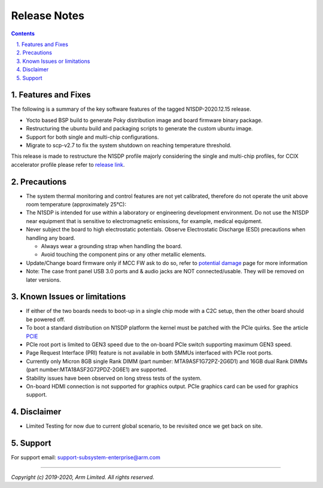 Release Notes
=============

.. section-numbering::
    :suffix: .

.. contents::


Features and Fixes
------------------
The following is a summary of the key software features of the tagged N1SDP-2020.12.15 release.

- Yocto based BSP build to generate Poky distribution image and board firmware binary package.
- Restructuring the ubuntu build and packaging scripts to generate the custom ubuntu image.
- Support for both single and multi-chip configurations.
- Migrate to scp-v2.7 to fix the system shutdown on reaching temperature threshold.

This release is made to restructure the N1SDP profile majorly considering the single and multi-chip profiles, for CCIX accelerator profile please refer to `release link`_.

Precautions
-----------
- The system thermal monitoring and control features are not yet calibrated,
  therefore do not operate the unit above room temperature (approximately 25°C):

- The N1SDP is intended for use within a laboratory or engineering development
  environment. Do not use the N1SDP near equipment that is sensitive to
  electromagnetic emissions, for example, medical equipment.

- Never subject the board to high electrostatic potentials.
  Observe Electrostatic Discharge (ESD) precautions when handling any board.

  - Always wear a grounding strap when handling the board.
  - Avoid touching the component pins or any other metallic elements.

- Update/Change board firmware only if MCC FW ask to do so,
  refer to `potential damage`_ page for more information

- Note: The case front panel USB 3.0 ports and & audio jacks are NOT connected/usable.
  They will be removed on later versions.

Known Issues or limitations
---------------------------
- If either of the two boards needs to boot-up in a single chip mode with a C2C setup,
  then the other board should be powered off.
- To boot a standard distribution on N1SDP platform the kernel must be patched
  with the PCIe quirks. See the article `PCIE`_
- PCIe root port is limited to GEN3 speed due to the on-board PCIe switch supporting maximum GEN3 speed.
- Page Request Interface (PRI) feature is not available in both SMMUs interfaced with PCIe root ports.
- Currently only Micron 8GB single Rank DIMM (part number: MTA9ASF1G72PZ-2G6D1) and
  16GB dual Rank DIMMs (part number:MTA18ASF2G72PDZ-2G6E1) are supported.
- Stability issues have been observed on long stress tests of the system.
- On-board HDMI connection is not supported for graphics output. PCIe graphics card can be used for graphics support.

Disclaimer
------------
- Limited Testing for now due to current global scenario, to be revisited once we get back on site.

Support
-------
For support email: support-subsystem-enterprise@arm.com

--------------

*Copyright (c) 2019-2020, Arm Limited. All rights reserved.*


.. _PCIE: pcie-support.rsti
.. _release link: https://git.linaro.org/landing-teams/working/arm/arm-reference-platforms.git/tree/?h=N1SDP-2020.07.27
.. _potential damage: https://community.arm.com/developer/tools-software/oss-platforms/w/docs/604/notice-potential-damage-to-n1sdp-boards-if-using-latest-firmware-release
